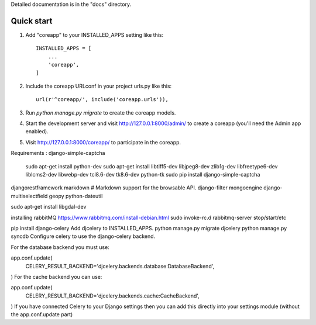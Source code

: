 Detailed documentation is in the "docs" directory.

Quick start
-----------

1. Add "coreapp" to your INSTALLED_APPS setting like this::

    INSTALLED_APPS = [
        ...
        'coreapp',
    ]

2. Include the coreapp URLconf in your project urls.py like this::

    url(r'^coreapp/', include('coreapp.urls')),

3. Run `python manage.py migrate` to create the coreapp models.

4. Start the development server and visit http://127.0.0.1:8000/admin/
   to create a coreapp (you'll need the Admin app enabled).

5. Visit http://127.0.0.1:8000/coreapp/ to participate in the coreapp.


Requirements :
django-simple-captcha 
    sudo apt-get install python-dev
    sudo apt-get install libtiff5-dev libjpeg8-dev zlib1g-dev libfreetype6-dev liblcms2-dev libwebp-dev tcl8.6-dev tk8.6-dev python-tk
    sudo pip install django-simple-captcha
djangorestframework
markdown       # Markdown support for the browsable API.
django-filter
mongoengine
django-multiselectfield
geopy
python-dateutil

sudo apt-get install libgdal-dev

installing rabbitMQ
https://www.rabbitmq.com/install-debian.html
sudo invoke-rc.d rabbitmq-server stop/start/etc


pip install django-celery
Add djcelery to INSTALLED_APPS.
python manage.py migrate djcelery
python manage.py syncdb
Configure celery to use the django-celery backend.

For the database backend you must use:

app.conf.update(
    CELERY_RESULT_BACKEND='djcelery.backends.database:DatabaseBackend',
)
For the cache backend you can use:

app.conf.update(
    CELERY_RESULT_BACKEND='djcelery.backends.cache:CacheBackend',
)
If you have connected Celery to your Django settings then you can add this directly into your settings module (without the app.conf.update part)
